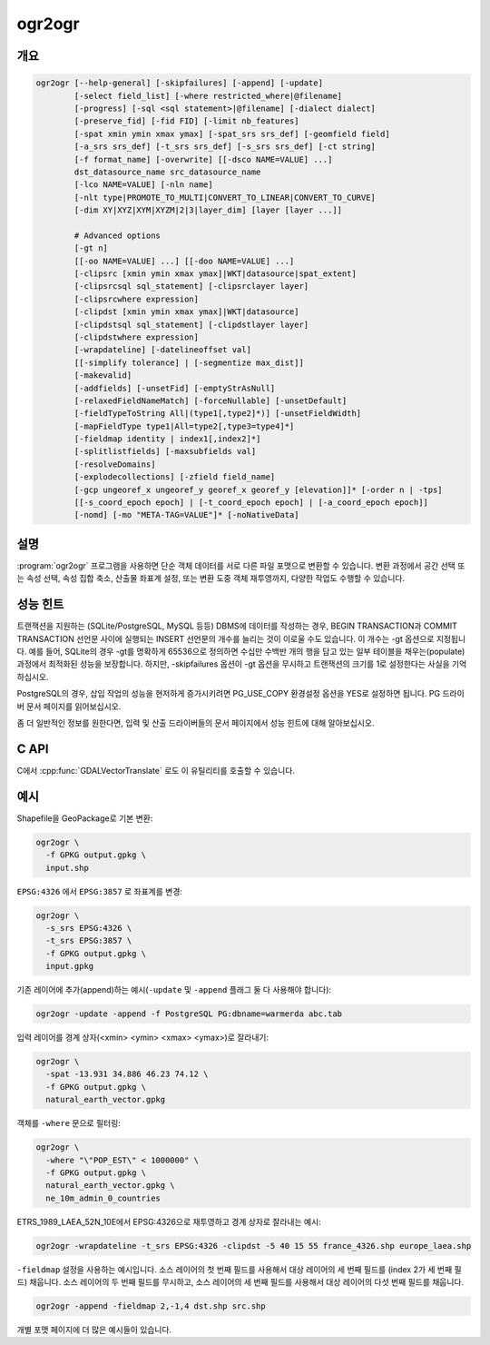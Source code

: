 .. _ogr2ogr:

================================================================================
ogr2ogr
================================================================================

.. only:: html

    단순 객체 데이터를 서로 다른 파일 포맷으로 변환합니다.

.. Index:: ogr2ogr

개요
--------

.. code-block::

    ogr2ogr [--help-general] [-skipfailures] [-append] [-update]
            [-select field_list] [-where restricted_where|@filename]
            [-progress] [-sql <sql statement>|@filename] [-dialect dialect]
            [-preserve_fid] [-fid FID] [-limit nb_features]
            [-spat xmin ymin xmax ymax] [-spat_srs srs_def] [-geomfield field]
            [-a_srs srs_def] [-t_srs srs_def] [-s_srs srs_def] [-ct string]
            [-f format_name] [-overwrite] [[-dsco NAME=VALUE] ...]
            dst_datasource_name src_datasource_name
            [-lco NAME=VALUE] [-nln name]
            [-nlt type|PROMOTE_TO_MULTI|CONVERT_TO_LINEAR|CONVERT_TO_CURVE]
            [-dim XY|XYZ|XYM|XYZM|2|3|layer_dim] [layer [layer ...]]

            # Advanced options
            [-gt n]
            [[-oo NAME=VALUE] ...] [[-doo NAME=VALUE] ...]
            [-clipsrc [xmin ymin xmax ymax]|WKT|datasource|spat_extent]
            [-clipsrcsql sql_statement] [-clipsrclayer layer]
            [-clipsrcwhere expression]
            [-clipdst [xmin ymin xmax ymax]|WKT|datasource]
            [-clipdstsql sql_statement] [-clipdstlayer layer]
            [-clipdstwhere expression]
            [-wrapdateline] [-datelineoffset val]
            [[-simplify tolerance] | [-segmentize max_dist]]
            [-makevalid]
            [-addfields] [-unsetFid] [-emptyStrAsNull]
            [-relaxedFieldNameMatch] [-forceNullable] [-unsetDefault]
            [-fieldTypeToString All|(type1[,type2]*)] [-unsetFieldWidth]
            [-mapFieldType type1|All=type2[,type3=type4]*]
            [-fieldmap identity | index1[,index2]*]
            [-splitlistfields] [-maxsubfields val]
            [-resolveDomains]
            [-explodecollections] [-zfield field_name]
            [-gcp ungeoref_x ungeoref_y georef_x georef_y [elevation]]* [-order n | -tps]
            [[-s_coord_epoch epoch] | [-t_coord_epoch epoch] | [-a_coord_epoch epoch]]
            [-nomd] [-mo "META-TAG=VALUE"]* [-noNativeData]

설명
-----------

:program:`ogr2ogr` 프로그램을 사용하면 단순 객체 데이터를 서로 다른 파일 포맷으로 변환할 수 있습니다. 변환 과정에서 공간 선택 또는 속성 선택, 속성 집합 축소, 산출물 좌표계 설정, 또는 변환 도중 객체 재투영까지, 다양한 작업도 수행할 수 있습니다.

.. program:: ogr2ogr

.. option:: -f <format_name>

    예를 들어 ``ESRI Shapefile``, ``MapInfo File``, ``PostgreSQL`` 같은 산출물 파일 포맷의 이름입니다. GDAL 2.3버전부터, 이 옵션을 지정하지 않는 경우 확장자로부터 포맷을 추정합니다. (이전 버전까지의 기본값은 ESRI Shapefile이었습니다.)

.. option:: -append

    새 레이어를 생성하는 대신 기존 레이어에 추가합니다.

.. option:: -overwrite

    산출 레이어를 삭제하고 비어 있는 레이어를 재생성합니다.

.. option:: -update

    산출 데이터소스를 새로 생성하기보다 기존 산출 데이터소스를 업데이트 모드로 엽니다.

.. option:: -select <field_list>

    새 레이어에 복사할, 쉼표로 구분된 입력 레이어의 필드 목록입니다. 입력 레이어에 동일한 필드 이름이 있더라도 이전에 목록에서 언급되었다면 해당 필드를 건너뛸 것입니다. (기본값은 ``all`` 입니다. 동일한 이름을 가진 그 다음(subsequent) 필드를 발견한 경우 동일한 이름의 모든 필드를 건너뜁니다.) 이 목록에 도형 필드도 지정할 수 있습니다.

    이 설정을 ``-append`` 와 함께 사용할 수 없다는 사실을 기억하십시오. 레이어에 추가하는 작업 도중 필드 선택 작업을 제어하고 싶다면, ``-fieldmap`` 또는 ``-sql`` 을 사용하십시오.

.. option:: -progress

    터미널에 진생 상황을 출력합니다. 입력 레이어가 "fast feature count" 능력을 가지고 있는 경우에만 동작합니다.

.. option:: -sql <sql_statement>

    실행할 SQL 선언문입니다. 산출물에 생성되는 테이블/레이어를 저장할 것입니다. GDAL 2.1버전부터, 지정한 파일명에 내용이 있다는 사실을 나타내기 위한 ``@filename`` 문법을 사용할 수 있습니다.

.. option:: -dialect <dialect>

    SQL 방언(dialect)입니다. 어떤 경우 ``OGRSQL`` 을 전송해서 RDBMS의 네이티브 SQL 대신 (최적화되지 않은) :ref:`ogr_sql_dialect` 을 사용하기 위해 쓰일 수도 있습니다. 모든 데이터소스에서 ``SQLITE`` 및 ``INDIRECT_SQLITE`` 방언 값으로 :ref:`sql_sqlite_dialect` 도 사용할 수 있습니다.

.. option:: -where restricted_where

    (SQL WHERE 같은) 속성 쿼리입니다. GDAL 2.1버전부터, 지정한 파일명에 내용이 있다는 사실을 나타내기 위한 ``@filename`` 문법을 사용할 수 있습니다.

.. option:: -skipfailures

    실패한 객체를 건너뛰고, 실패가 발생한 후에도 계속합니다.

.. option:: -spat <xmin> <ymin> <xmax> <ymax>

    소스 레이어(들)의 (또는 ``-spat_srs`` 로 지정한) 공간 좌표계 단위로 범위를 공간 쿼리합니다. 이 범위와 교차하는 도형을 가진 객체만 선택할 것입니다. ``-clipsrc`` 옵션을 지정하지 않는 경우 도형을 자르지 않을 것입니다.

.. option:: -spat_srs <srs_def>

    공간 필터 공간 좌표계를 무시합니다.

.. option:: -geomfield <field>

    공간 필터가 작동하는 도형 필드의 이름입니다.

.. option:: -dsco NAME=VALUE

    데이터셋 생성 옵션 (특정 포맷 지원)

.. option:: -lco NAME=VALUE

    레이어 생성 옵션 (특정 포맷 지원)

.. option:: -nln <name>

    새 레이어에 대체 이름을 할당합니다.

.. option:: -nlt <type>

    생성된 레이어에 도형 유형을 정의합니다. ``NONE``, ``GEOMETRY``, ``POINT``, ``LINESTRING``, ``POLYGON``, ``GEOMETRYCOLLECTION``, ``MULTIPOINT``, ``MULTIPOLYGON``, ``MULTILINESTRING``, ``CIRCULARSTRING``, ``COMPOUNDCURVE``, ``CURVEPOLYGON``, ``MULTICURVE``, 그리고 ``MULTISURFACE`` 라는 비선형 도형 유형을 지정할 수 있습니다. 유형 이름에 표고 또는 측정값(measure)을 가진 좌표를 지정하려면 ``Z`` 또는 ``M`` 을, 또는 표고와 측정값을 지정하려면 ``ZM`` 을 추가하십시오. 폴리곤 또는 다중 폴리곤을 멀티폴리곤으로 혼합하도록, 그리고 라인스트링 또는 멀티라인스트링을 멀티라인스트링으로 혼합하도록 레이어를 자동으로 승격(promote)시키려면 ``PROMOTE_TO_MULTI`` 를 사용하면 됩니다. shapefile을 PostGIS 및 도형 유형을 엄격히 검증하도록 구현된 기타 대상 드라이버로 변환할 때 유용할 수 있습니다. 비선형 도형 유형의 근사치를 계산해서 선형 도형으로 변환하려면 ``CONVERT_TO_LINEAR`` 를 쓰면 되고, 비선형 유형을 해당 유형을 일반화시킨 만곡(curve) 유형으로 (``POLYGON`` 을 ``CURVEPOLYGON`` 으로, ``MULTIPOLYGON`` 을 ``MULTISURFACE`` 로, ``LINESTRING`` 을 ``COMPOUNDCURVE`` 로, ``MULTILINESTRING`` 을 ``MULTICURVE`` 로) 승격시키려면 ``CONVERT_TO_CURVE`` 를 사용하면 됩니다. GDAL 2.1버전부터, 유형을 측정값대로 정의할 수 있습니다. ("2.5D"는 단일 "Z"를 위한 별명으로 남았습니다.) 도형 변환을 강제하는 경우, 가끔 무결하지 않은 도형을 산출할 수도 있습니다. 예를 들어 다중부분(multi-part) 멀티폴리곤을 ``-nlt POLYGON`` 으로 강제로 변환하면 단순 객체 규칙을 어기는 폴리곤을 산출하게 됩니다.

    GDAL 3.0.5부터, ``-nlt CONVERT_TO_LINEAR`` 와 ``-nlt PROMOTE_TO_MULTI`` 를 동시에 사용할 수 있습니다.

.. option:: -dim <val>

    좌표 차원을 강제로 <val>로 변환시킵니다. (<val>에는 ``XY``, ``XYZ``, ``XYM``, 그리고 ``XYZM`` 을 지정할 수 있습니다 - 예전 버전과의 호환성을 위해 ``XY`` 의 별명인 ``2`` 와 ``XYZ`` 의 별명인 ``3`` 도 사용할 수 있습니다.) 이 옵션을 설정하면 레이어 도형 유형과 객체 도형 둘 다 영향을 받습니다. 객체 도형을 레이어가 선언한 좌표 차원으로 승격시키려면 <val>을 ``layer_dim`` 으로 설정하면 됩니다. GDAL 2.1버전부터 M을 지원하기 시작했습니다.

.. option:: -a_srs <srs_def>

    산출물에 공간 좌표계를 할당하지만, 재투영하지는 않습니다. (재투영하려면 :option:`-t_srs` 옵션을 사용하십시오.)

    .. include:: options/srs_def.rst

.. option:: -a_coord_epoch <epoch>

    .. versionadded:: 3.4

    산출물 공간 좌표계와 링크되는 시대(epoch) 좌표를 할당합니다. 산출물 공간 좌표계가 동적 좌표계인 경우 유용합니다. :option:`-a_srs` 옵션을 설정한 경우에만 동작합니다.

.. option:: -t_srs <srs_def>

    산출물을 지정한 공간 좌표계로 재투영/변형하고, 산출물 공간 좌표계로 할당합니다.

    재투영이 일어나려면 소스 공간 좌표계를 사용할 수 있어야만 합니다. 기본적으로 소스 레이어에서 발견된 공간 좌표계를 사용할 수 있는 경우 해당 공간 좌표계를 소스 공간 좌표계로 사용할 것입니다. 또는 사용자가 :option:`-s_srs` 옵션으로 무시할 수도 있습니다.

    .. include:: options/srs_def.rst

.. option:: -t_coord_epoch <epoch>

    .. versionadded:: 3.4

    산출물 공간 좌표계와 링크되는 시대(epoch) 좌표를 할당합니다. 산출물 공간 좌표계가 동적 좌표계인 경우 유용합니다. :option:`-t_srs` 옵션을 설정한 경우에만 동작합니다. 또한 :option:`-a_coord_epoch` 옵션과 서로 함께 사용할 수 없습니다.

    현재 :option:`-s_coord_epoch` 와 :option:`-t_coord_epoch` 는 서로 함께 사용할 수 없습니다. 두 동적 좌표계 사이의 변환에 대한 지원이 부족하기 때문입니다.

.. option:: -s_srs <srs_def>

    소스 공간 좌표계를 무시합니다. 지정하지 않는 경우 입력 레이어에서 발견된 공간 좌표계를 사용할 것입니다. 이 옵션은 재투영하기 위한 :option:`-t_srs` 옵션과 함께 사용하는 경우에만 효과가 있습니다.

    .. include:: options/srs_def.rst

.. option:: -s_coord_epoch <epoch>

    .. versionadded:: 3.4

    소스 공간 좌표계와 링크되는 시대(epoch) 좌표를 할당합니다. 소스 공간 좌표계가 동적 좌표계인 경우 유용합니다. :option:`-s_srs` 옵션을 설정한 경우에만 동작합니다.

    현재 :option:`-s_coord_epoch` 와 :option:`-t_coord_epoch` 는 서로 함께 사용할 수 없습니다. 두 동적 좌표계 사이의 변환에 대한 지원이 부족하기 때문입니다.

.. option:: -ct <string>

    PROJ 문자열(한 단계 작업 또는 +proj=pipeline으로 시작하는 여러 단계 작업 문자열)로, CoordinateOperation을 설명하는 WKT2 문자열, 또는 소스로부터 대상 좌표계로의 기본 변환을 무시하는 urn:ogc:def:coordinateOperation:EPSG::XXXX URN입니다. 소스 및 대상 좌표계의 축 순서를 고려해야만 합니다.

    .. versionadded:: 3.0

.. option:: -preserve_fid

    (FID가 필수적인 포맷의 경우) 산출물 드라이버가 새 FID를 자동으로 할당하도록 하는 대신 소스 객체의 FID를 사용합니다. 추가(append) 모드가 아니고 산출물 드라이버가 FID 레이어 생성 옵션을 가지고 있는 경우 이 습성이 기본값입니다. 이런 경우 소스 FID 열의 이름을 사용하고 소스 객체 ID를 보전하려 할 것입니다. ``-unsetFid`` 옵션을 설정하면 이 습성을 비활성화할 수 있습니다.

.. option:: -fid fid

    이 옵션을 지정하는 경우, 이 객체 ID를 가진 객체만 처리할 것입니다. 공간 또는 속성 쿼리를 제외하고 작동합니다. 주의: 객체 ID를 기반으로 객체 여러 개를 선택하려는 경우, 'fid'가 OGR SQL이 인식하는 특수 필드라는 사실도 이용할 수 있습니다. 즉 `-where "fid in (1,3,5)"` 는 객체 1, 3, 5를 선택할 것입니다.

.. option:: -limit nb_features

    레이어 당 객체 개수를 제한합니다.

.. option:: -oo NAME=VALUE

    입력 데이터셋 열기 옵션 (특정 포맷 지원).

.. option:: -doo NAME=VALUE

    대상 데이터셋 열기 옵션 (특정 포맷 지원), ``-update`` 모드에서만 작동합니다.

.. option:: -gt n

    트랜잭션(transaction) 당 객체 n개를 그룹화합니다. (기본값은 100,000개입니다.) 트랜잭션을 지원하는 DBMS 드라이버에 작성하는 경우 값을 증가시키면 더 나은 성능을 보여줍니다. 데이터를 단일 트랜잭션으로 불러오려면 ``n`` 을 "unlimited"로 설정하면 됩니다.

.. option:: -ds_transaction

    (해당 메커니즘을 지원하는 드라이버의 경우) 데이터셋 수준 트랜잭션을 강제로 사용합니다. 특히 에뮬레이션 모드에서 데이터셋 수준 트랜잭션만 지원하는 FileGDB 같은 드라이버들이 이에 해당합니다.

.. option:: -clipsrc [xmin ymin xmax ymax]|WKT|datasource|spat_extent

    도형을 (소스 공간 좌표계 단위로) 지정한 경계 상자(bounding box), WKT 도형(폴리곤 또는 멀티폴리곤), 데이터소스의 범위, 또는 spat_extent 키워드를 사용하는 경우 spat_extent 옵션의 공간 범위로 잘라냅니다. 데이터소스를 지정하는 경우, 일반적으로 -clipsrcsql, -clipsrclayer, 또는 -clipsrcwhere 옵션과 함께 사용하는 편이 좋습니다.

.. option:: -clipsrcsql <sql_statement>

    SQL 쿼리를 대신 사용해서 원하는 도형을 선택합니다.

.. option:: -clipsrclayer <layername>

    소스 클립 데이터소스로부터 지정한 레이어를 선택합니다.

.. option:: -clipsrcwhere <expression>

    속성 쿼리를 기반으로 원하는 도형을 제한합니다.

.. option:: -clipdst <xmin> <ymin> <xmax> <ymax>

    재투영 작업 후 도형을 (대상 공간 좌표계 단위로) 지정한 경계 상자(bounding box), WKT 도형(폴리곤 또는 멀티폴리곤), 데이터소스의 범위로 잘라냅니다. 데이터소스를 지정하는 경우, 일반적으로 -clipdstsql, -clipdstlayer, 또는 -clipdstwhere 옵션과 함께 사용하는 편이 좋습니다.

.. option:: -clipdstsql <sql_statement>

    SQL 쿼리를 대신 사용해서 원하는 도형을 선택합니다.

.. option:: -clipdstlayer <layername>

    대상 클립 데이터소스로부터 지정한 레이어를 선택합니다.

.. option:: -clipdstwhere <expression>

    속성 쿼리를 기반으로 원하는 도형을 제한합니다.

.. option:: -wrapdateline

    날짜 변경 자오선(dateline meridian)을 공간교차(cross)하는 도형을 분할합니다. (경도는 +/- 180도)

.. option:: -datelineoffset

    날짜 변경선(dateline)으로부터 도 단위로 오프셋합니다. (기본 경도는 +/- 10도, 170도에서 -170도 안에 있는 도형을 분할할 것입니다.)

.. option:: -simplify <tolerance>

    단순화(simplification) 작업 용 거리 허용 오차입니다. 주의: 이 옵션에 사용되는 알고리즘은 특히 폴리곤 도형의 경우 객체 별로 위상을 보전하지만, 레이어 전체에 대해서는 아닙니다.)

.. option:: -segmentize <max_dist>

    노드 2개 사이의 최장 거리입니다. 중간(intermediate) 포인트를 생성하기 위해 사용됩니다.

.. option:: -makevalid

    도형이 단순 객체 사양의 규칙을 따라 무결한지 확인하기 위해, :cpp:func:`OGRGeometryFactory::removeLowerDimensionSubGeoms` 작업 후에 도형을 대상으로 :cpp:func:`OGRGeometry::MakeValid` 작업을 실행합니다.

    .. versionadded: 3.1 (requires GEOS 3.8 or later)

.. option:: -fieldTypeToString type1,...

    지정한 유형의 모든 필드를 대상 레이어에 있는 문자열 유형 필드로 변환합니다. Integer, Integer64, Real, String, Date, Time, DateTime, Binary, IntegerList, Integer64List, RealList, StringList 유형을 지정할 수 있습니다. 모든 필드를 문자열로 변환하려면 특수값 All을 사용하면 됩니다. OGR SQL의 CAST 연산자 대신 사용할 수 있는 방법입니다. OGR SQL의 CAST 연산자를 사용하면 아주 긴 SQL 쿼리를 입력해야 할 수도 있습니다. 이 옵션은 소스 드라이버가 사용하는 필드 유형에 영향을 미치지 않으며, 나중에 변환할 뿐이라는 사실을 기억하십시오.

.. option:: -mapFieldType srctype|All=dsttype,...

    지정한 유형의 모든 필드를 다른 유형으로 변환합니다. Integer, Integer64, Real, String, Date, Time, DateTime, Binary, IntegerList, Integer64List, RealList, StringList 유형을 지정할 수 있습니다. 이 유형들은 Integer(Boolean), Real(Float32) 등과 같이 괄호 안에 하위 유형도 포함할 수 있습니다. 모든 필드를 다른 유형으로 변환하려면 특수값 All을 사용하면 됩니다. OGR SQL의 CAST 연산자 대신 사용할 수 있는 방법입니다. OGR SQL의 CAST 연산자를 사용하면 아주 긴 SQL 쿼리를 입력해야 할 수도 있습니다. 이 옵션은 -fieldTypeToString을 일반화 버전입니다. 이 옵션은 소스 드라이버가 사용하는 필드 유형에 영향을 미치지 않으며, 나중에 변환할 뿐이라는 사실을 기억하십시오.

.. option:: -unsetFieldWidth

    필드 길이(field width)와 정확도를 0으로 설정합니다.

.. option:: -splitlistfields

    StringList, RealList 또는 IntegerList 유형 필드를 필요한 만큼 많은 String, Real 또는 Integer 유형 필드로 분할합니다.

.. option:: -maxsubfields <val>

    ``-splitlistfields`` 옵션과 결합하면 분할된 각 필드별로 생성된 하위 필드의 개수를 제한할 수 있습니다.

.. option:: -explodecollections

    모든 ``-sql`` 옵션 뒤에 이 옵션을 설정하면 소스 파일에 있는 모든 유형의 도형 집합의 각 도형마다 객체 하나를 생성합니다.

.. option:: -zfield <field_name>

    지정한 필드를 사용해서 도형의 Z좌표를 채웁니다.

.. option:: -gcp <ungeoref_x> <ungeoref_y> <georef_x> <georef_y> <elevation>

    지정한 지상기준점(ground control point)을 추가합니다. GCP 집합을 지정하기 위해 이 옵션을 여러 번 설정할 수도 있습니다.

.. option:: -order <n>

    왜곡(warp) 작업에 쓰이는 다항식(polynomial)의 순서(1에서 3까지)입니다. 기본값은 GCP의 개수를 기반으로 다항식 순서를 선택하는 것입니다.

.. option:: -tps

    사용할 수 있는 GCP를 기반으로 하는 박막 스플라인 변형(thin plate spline transformer)을 강제로 사용합니다.

.. option:: -fieldmap

    소스로부터 대상으로 복사할 필드 색인 목록을 지정합니다. 이 목록에서 지정한 n번째 값이 소스 레이어의 n번째 필드를 복사해야만 하는 대상 레이어 정의에 있는 필드 색인이 됩니다. 색인 개수는 0부터 셉니다. 어떤 필드를 누락시키려면, -1값을 지정하십시오. 이 목록에는 소스 레이어에 있는 필드 개수와 정확히 일치하는 개수의 값들을 지정해야만 합니다. 복사해야 할 필드들을 동일한 순서로 지정하려면 'identity' 설정을 사용하면 됩니다. 이 설정을 사용하는 경우 ``-append`` 옵션도 함께 사용해야 합니다.

.. option:: -addfields

    이 옵션은 ``-append`` 의 특별 버전입니다. ``-append`` 와는 반대로, ``-addfields`` 옵션은 기존 대상 레이어에 소스 레이어에서 검색된 새 필드를 추가합니다. 엄밀히 동일하지 않은 구조를 가진 파일들을 병합할 때 유용합니다. 비어 있지 않은 기존 레이어에 필드를 추가하는 기능을 지원하지 않는 산출물 포맷의 경우 이 옵션이 작동하지 않을 수도 있습니다. -addfields를 사용할 계획이라면, 초기 가져오기를 위해 포함되는 -forceNullable과 함께 사용해야 할 수도 있습니다.

.. option:: -relaxedFieldNameMatch

    대상 드라이버가 이름 일치 확인 작업(name matching)을 구현하고 있는 경우, 소스 레이어와 기존 대상 레이어 간에 이름 일치 확인 작업을 더 여유 있는 방식으로 수행합니다.

.. option:: -forceNullable

    소스 레이어가 NULL값 변환 제약조건을 가지고 있는 경우, 대상 레이어에 NULL값 변환 제약조건을 적용하지 않습니다.

.. option:: -unsetDefault

    소스 레이어가 기본 필드값을 가지고 있는 경우, 대상 레이어에 기본 필드값을 적용하지 않습니다.

.. option:: -unsetFid

    소스 FID 열의 이름과 소스 객체 ID를 대상 레이어에 재사용하지 않으려면 이 옵션을 설정하면 됩니다. 예를 들면 소스 객체를 ORDER BY 문으로 선택하는 경우 이 옵션이 유용할 수 있습니다.

.. option:: -emptyStrAsNull

    .. versionadded:: 3.3

    비어 있는 문자열 값을 NULL값으로 취급합니다.

.. option:: -resolveDomains

    .. versionadded:: 3.3

    이 옵션을 지정하면, 코딩된 필드 도메인과 링크된 모든 선택 필드에 코딩된 값에 대한 설명을 담게 될 추가 필드(``{dstfield}_resolved``)를 덧붙일 것입니다.

.. option:: -nomd

   산출물 드라이버가 메타데이터 복사를 지원하는 경우, 소스 데이터셋과 레이어로부터 대상 데이터셋과 레이어로 메타데이터를 복사하지 않습니다.

.. option:: -mo META-TAG=VALUE

    산출물 드라이버가 지원하는 경우, 산출 데이터셋에 설정할 메타데이터 키와 값을 전송(pass)합니다.

.. option:: -noNativeData

    네이티브 데이터를 복사하지 않습니다. 예를 들면 이 옵션을 설정하지 않는 경우 동일한 포맷으로 변환할 때 (GeoJSON 같은) 일부 드라이버가 보전하는, OGR 추상화(OGR abstraction)가 캡처하지 못 한 소스 포맷의 상세 정보 같은 네이티브 데이터를 복사하지 않습니다.

    .. versionadded:: 2.1

성능 힌트
-----------------

트랜잭션을 지원하는 (SQLite/PostgreSQL, MySQL 등등) DBMS에 데이터를 작성하는 경우, BEGIN TRANSACTION과 COMMIT TRANSACTION 선언문 사이에 실행되는 INSERT 선언문의 개수를 늘리는 것이 이로울 수도 있습니다. 이 개수는 -gt 옵션으로 지정됩니다. 예를 들어, SQLite의 경우 -gt를 명확하게 65536으로 정의하면 수십만 수백반 개의 행을 담고 있는 일부 테이블을 채우는(populate) 과정에서 최적화된 성능을 보장합니다. 하지만, -skipfailures 옵션이 -gt 옵션을 무시하고 트랜잭션의 크기를 1로 설정한다는 사실을 기억하십시오.

PostgreSQL의 경우, 삽입 작업의 성능을 현저하게 증가시키려면 PG_USE_COPY 환경설정 옵션을 YES로 설정하면 됩니다. PG 드라이버 문서 페이지를 읽어보십시오.

좀 더 일반적인 정보를 원한다면, 입력 및 산출 드라이버들의 문서 페이지에서 성능 힌트에 대해 알아보십시오.

C API
-----

C에서 :cpp:func:`GDALVectorTranslate` 로도 이 유틸리티를 호출할 수 있습니다.

.. versionadded::2.1

예시
--------

Shapefile을 GeoPackage로 기본 변환:

.. code-block::

  ogr2ogr \
    -f GPKG output.gpkg \
    input.shp

``EPSG:4326`` 에서 ``EPSG:3857`` 로 좌표계를 변경:

.. code-block::

  ogr2ogr \
    -s_srs EPSG:4326 \
    -t_srs EPSG:3857 \
    -f GPKG output.gpkg \
    input.gpkg

기존 레이어에 추가(append)하는 예시(``-update`` 및 ``-append`` 플래그 둘 다 사용해야 합니다):

.. code-block::

    ogr2ogr -update -append -f PostgreSQL PG:dbname=warmerda abc.tab

입력 레이어를 경계 상자(<xmin> <ymin> <xmax> <ymax>)로 잘라내기:

.. code-block::

  ogr2ogr \
    -spat -13.931 34.886 46.23 74.12 \
    -f GPKG output.gpkg \
    natural_earth_vector.gpkg

객체를 ``-where`` 문으로 필터링:

.. code-block::

  ogr2ogr \
    -where "\"POP_EST\" < 1000000" \
    -f GPKG output.gpkg \
    natural_earth_vector.gpkg \
    ne_10m_admin_0_countries


ETRS_1989_LAEA_52N_10E에서 EPSG:4326으로 재투영하고 경계 상자로 잘라내는 예시:

.. code-block::

    ogr2ogr -wrapdateline -t_srs EPSG:4326 -clipdst -5 40 15 55 france_4326.shp europe_laea.shp

``-fieldmap`` 설정을 사용하는 예시입니다. 소스 레이어의 첫 번째 필드를 사용해서 대상 레이어의 세 번째 필드를 (index 2가 세 번째 필드) 채웁니다. 소스 레이어의 두 번째 필드를 무시하고, 소스 레이어의 세 번째 필드를 사용해서 대상 레이어의 다섯 번째 필드를 채웁니다.

.. code-block::

    ogr2ogr -append -fieldmap 2,-1,4 dst.shp src.shp

개별 포맷 페이지에 더 많은 예시들이 있습니다.
